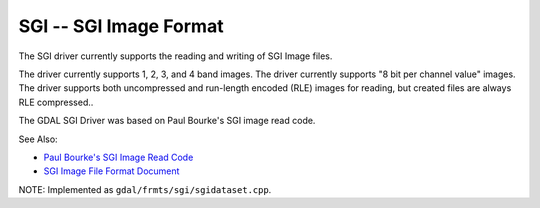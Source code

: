.. _raster.sgi:

SGI -- SGI Image Format
-----------------------

The SGI driver currently supports the reading and writing of SGI Image
files.

The driver currently supports 1, 2, 3, and 4 band images. The driver
currently supports "8 bit per channel value" images. The driver supports
both uncompressed and run-length encoded (RLE) images for reading, but
created files are always RLE compressed..

The GDAL SGI Driver was based on Paul Bourke's SGI image read code.

See Also:

-  `Paul Bourke's SGI Image Read
   Code <http://astronomy.swin.edu.au/~pbourke/dataformats/sgirgb/>`__
-  `SGI Image File Format
   Document <ftp://ftp.sgi.com/graphics/SGIIMAGESPEC>`__

NOTE: Implemented as ``gdal/frmts/sgi/sgidataset.cpp``.

